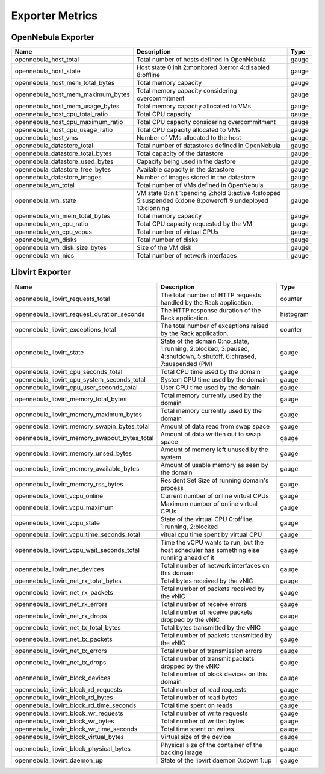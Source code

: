 .. _monitor_alert_metrics:

================================================================================
Exporter Metrics
================================================================================

OpenNebula Exporter
================================================================================

.. list-table::
    :header-rows: 1

    * - Name
      - Description
      - Type
    * - opennebula_host_total
      - Total number of hosts defined in OpenNebula
      - gauge
    * - opennebula_host_state
      - Host state 0:init 2:monitored 3:error 4:disabled 8:offline
      - gauge
    * - opennebula_host_mem_total_bytes
      - Total memory capacity
      - gauge
    * - opennebula_host_mem_maximum_bytes
      - Total memory capacity considering overcommitment
      - gauge
    * - opennebula_host_mem_usage_bytes
      - Total memory capacity allocated to VMs
      - gauge
    * - opennebula_host_cpu_total_ratio
      - Total CPU capacity
      - gauge
    * - opennebula_host_cpu_maximum_ratio
      - Total CPU capacity considering overcommitment
      - gauge
    * - opennebula_host_cpu_usage_ratio
      - Total CPU capacity allocated to VMs
      - gauge
    * - opennebula_host_vms
      - Number of VMs allocated to the host
      - gauge
    * - opennebula_datastore_total
      - Total number of datastores defined in OpenNebula
      - gauge
    * - opennebula_datastore_total_bytes
      - Total capacity of the datastore
      - gauge
    * - opennebula_datastore_used_bytes
      - Capacity being used in the dastore
      - gauge
    * - opennebula_datastore_free_bytes
      - Available capacity in the datastore
      - gauge
    * - opennebula_datastore_images
      - Number of images stored in the datastore
      - gauge
    * - opennebula_vm_total
      - Total number of VMs defined in OpenNebula
      - gauge
    * - opennebula_vm_state
      - VM state 0:init 1:pending 2:hold 3:active 4:stopped 5:suspended 6:done 8:poweroff 9:undeployed 10:clonning
      - gauge
    * - opennebula_vm_mem_total_bytes
      - Total memory capacity
      - gauge
    * - opennebula_vm_cpu_ratio
      - Total CPU capacity requested by the VM
      - gauge
    * - opennebula_vm_cpu_vcpus
      - Total number of virtual CPUs
      - gauge
    * - opennebula_vm_disks
      - Total number of disks
      - gauge
    * - opennebula_vm_disk_size_bytes
      - Size of the VM disk
      - gauge
    * - opennebula_vm_nics
      - Total number of network interfaces
      - gauge

Libvirt Exporter
================================================================================

.. list-table::
    :header-rows: 1

    * - Name
      - Description
      - Type
    * - opennebula_libvirt_requests_total
      - The total number of HTTP requests handled by the Rack application.
      - counter
    * - opennebula_libvirt_request_duration_seconds
      - The HTTP response duration of the Rack application.
      - histogram
    * - opennebula_libvirt_exceptions_total
      - The total number of exceptions raised by the Rack application.
      - counter
    * - opennebula_libvirt_state
      - State of the domain 0:no_state, 1:running, 2:blocked, 3:paused, 4:shutdown, 5:shutoff, 6:chrased, 7:suspended (PM)
      - gauge
    * - opennebula_libvirt_cpu_seconds_total
      - Total CPU time used by the domain
      - gauge
    * - opennebula_libvirt_cpu_system_seconds_total
      - System CPU time used by the domain
      - gauge
    * - opennebula_libvirt_cpu_user_seconds_total
      - User CPU time used by the domain
      - gauge
    * - opennebula_libvirt_memory_total_bytes
      - Total memory currently used by the domain
      - gauge
    * - opennebula_libvirt_memory_maximum_bytes
      - Total memory currently used by the domain
      - gauge
    * - opennebula_libvirt_memory_swapin_bytes_total
      - Amount of data read from swap space
      - gauge
    * - opennebula_libvirt_memory_swapout_bytes_total
      - Amount of data written out to swap space
      - gauge
    * - opennebula_libvirt_memory_unsed_bytes
      - Amount of memory left unused by the system
      - gauge
    * - opennebula_libvirt_memory_available_bytes
      - Amount of usable memory as seen by the domain
      - gauge
    * - opennebula_libvirt_memory_rss_bytes
      - Resident Set Size of running domain's process
      - gauge
    * - opennebula_libvirt_vcpu_online
      - Current number of online virtual CPUs
      - gauge
    * - opennebula_libvirt_vcpu_maximum
      - Maximum number of online virtual CPUs
      - gauge
    * - opennebula_libvirt_vcpu_state
      - State of the virtual CPU 0:offline, 1:running, 2:blocked
      - gauge
    * - opennebula_libvirt_vcpu_time_seconds_total
      - vitual cpu time spent by virtual CPU
      - gauge
    * - opennebula_libvirt_vcpu_wait_seconds_total
      - Time the vCPU wants to run, but the host scheduler has something else running ahead of it
      - gauge
    * - opennebula_libvirt_net_devices
      - Total number of network interfaces on this domain
      - gauge
    * - opennebula_libvirt_net_rx_total_bytes
      - Total bytes received by the vNIC
      - gauge
    * - opennebula_libvirt_net_rx_packets
      - Total number of packets received by the vNIC
      - gauge
    * - opennebula_libvirt_net_rx_errors
      - Total number of receive errors
      - gauge
    * - opennebula_libvirt_net_rx_drops
      - Total number of receive packets dropped by the vNIC
      - gauge
    * - opennebula_libvirt_net_tx_total_bytes
      - Total bytes transmitted by the vNIC
      - gauge
    * - opennebula_libvirt_net_tx_packets
      - Total number of packets transmitted by the vNIC
      - gauge
    * - opennebula_libvirt_net_tx_errors
      - Total number of transmission errors
      - gauge
    * - opennebula_libvirt_net_tx_drops
      - Total number of transmit packets dropped by the vNIC
      - gauge
    * - opennebula_libvirt_block_devices
      - Total number of block devices on this domain
      - gauge
    * - opennebula_libvirt_block_rd_requests
      - Total number of read requests
      - gauge
    * - opennebula_libvirt_block_rd_bytes
      - Total number of read bytes
      - gauge
    * - opennebula_libvirt_block_rd_time_seconds
      - Total time spent on reads
      - gauge
    * - opennebula_libvirt_block_wr_requests
      - Total number of write requests
      - gauge
    * - opennebula_libvirt_block_wr_bytes
      - Total number of written bytes
      - gauge
    * - opennebula_libvirt_block_wr_time_seconds
      - Total time spent on writes
      - gauge
    * - opennebula_libvirt_block_virtual_bytes
      - Virtual size of the device
      - gauge
    * - opennebula_libvirt_block_physical_bytes
      - Physical size of the container of the backing image
      - gauge
    * - opennebula_libvirt_daemon_up
      - State of the libvirt daemon 0:down 1:up
      - gauge
